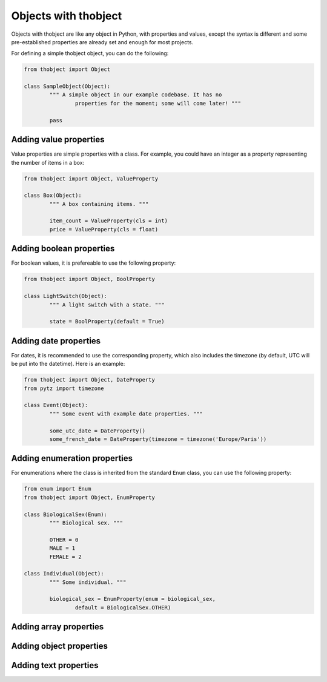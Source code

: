 Objects with thobject
=====================

Objects with thobject are like any object in Python, with properties and
values, except the syntax is different and some pre-established properties
are already set and enough for most projects.

For defining a simple thobject object, you can do the following:

.. code-block:: python

	from thobject import Object

	class SampleObject(Object):
		""" A simple object in our example codebase. It has no
			properties for the moment; some will come later! """

		pass

Adding value properties
-----------------------

Value properties are simple properties with a class. For example, you could
have an integer as a property representing the number of items in a box:

.. code-block:: python

	from thobject import Object, ValueProperty

	class Box(Object):
		""" A box containing items. """

		item_count = ValueProperty(cls = int)
		price = ValueProperty(cls = float)

Adding boolean properties
-------------------------

For boolean values, it is prefereable to use the following property:

.. code-block:: python

	from thobject import Object, BoolProperty

	class LightSwitch(Object):
		""" A light switch with a state. """

		state = BoolProperty(default = True)

Adding date properties
----------------------

For dates, it is recommended to use the corresponding property, which also
includes the timezone (by default, UTC will be put into the datetime). Here
is an example:

.. code-block:: python

	from thobject import Object, DateProperty
	from pytz import timezone

	class Event(Object):
		""" Some event with example date properties. """

		some_utc_date = DateProperty()
		some_french_date = DateProperty(timezone = timezone('Europe/Paris'))

Adding enumeration properties
-----------------------------

For enumerations where the class is inherited from the standard ``Enum`` class,
you can use the following property:

.. code-block:: python

	from enum import Enum
	from thobject import Object, EnumProperty

	class BiologicalSex(Enum):
		""" Biological sex. """

		OTHER = 0
		MALE = 1
		FEMALE = 2

	class Individual(Object):
		""" Some individual. """

		biological_sex = EnumProperty(enum = biological_sex,
			default = BiologicalSex.OTHER)

Adding array properties
-----------------------

.. todo::

	Document the ``ArrayProperty`` class.

Adding object properties
------------------------

.. todo::

	Document the ``ObjectProperty`` class.

Adding text properties
----------------------

.. todo::

	Document the ``TextProperty`` class.
